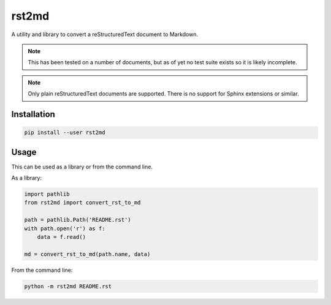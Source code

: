 ======
rst2md
======

A utility and library to convert a reStructuredText document to Markdown.

.. note::

   This has been tested on a number of documents, but as of yet no test suite exists so it is likely
   incomplete.

.. note::

   Only plain reStructuredText documents are supported. There is no support for Sphinx extensions or
   similar.

Installation
------------

.. code-block::

    pip install --user rst2md

Usage
-----

This can be used as a library or from the command line.

As a library:

.. code-block:: python

    import pathlib
    from rst2md import convert_rst_to_md

    path = pathlib.Path('README.rst')
    with path.open('r') as f:
        data = f.read()

    md = convert_rst_to_md(path.name, data)

From the command line:

.. code-block:: bash

    python -m rst2md README.rst
